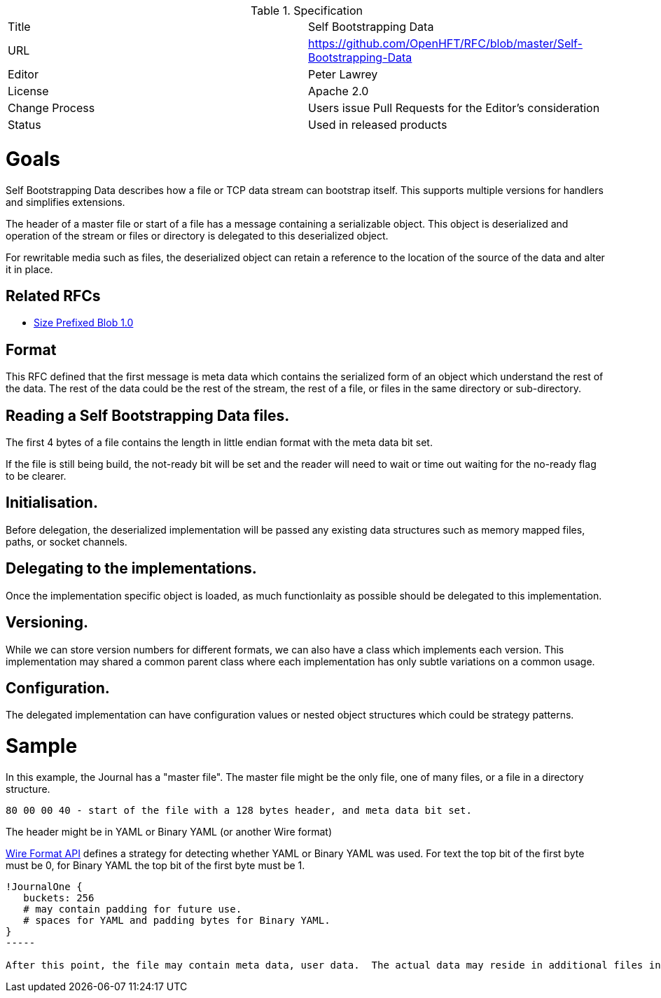 .Specification
|===
| Title   | Self Bootstrapping Data
| URL     | https://github.com/OpenHFT/RFC/blob/master/Self-Bootstrapping-Data
| Editor  | Peter Lawrey
| License | Apache 2.0
| Change Process | Users issue Pull Requests for the Editor's consideration
| Status  | Used in released products
|===

= Goals
Self Bootstrapping Data describes how a file or TCP data stream can bootstrap itself.  This supports multiple versions for handlers and simplifies extensions.

The header of a master file or start of a file has a message containing a serializable object.  This object is deserialized
and operation of the stream or files or directory is delegated to this deserialized object.

For rewritable media such as files, the deserialized object can retain a reference to the location of the source of the data and alter it in place.

== Related RFCs

- https://github.com/OpenHFT/RFC/blob/master/Size-Prefixed-Blob/Size-Prefixed-Blob-1.0.asciidoc[Size Prefixed Blob 1.0]

== Format

This RFC defined that the first message is meta data which contains the serialized form of an object which understand the rest of the data.  The rest of the data could be the rest of the stream, the rest of a file, or files in the same directory or sub-directory.

== Reading a Self Bootstrapping Data files.

The first 4 bytes of a file contains the length in little endian format with the meta data bit set. 

If the file is still being build, the not-ready bit will be set and the reader will need to wait or time out waiting for the no-ready flag to be clearer.

== Initialisation.
Before delegation, the deserialized implementation will be passed any existing data structures such as memory mapped files, paths, or socket channels.

== Delegating to the implementations.
Once the implementation specific object is loaded, as much functionlaity as possible should be delegated to this implementation.

== Versioning.
While we can store version numbers for different formats, we can also have a class which implements each version.  This implementation may shared a common parent class where each implementation has only subtle variations on a common usage.

== Configuration.
The delegated implementation can have configuration values or nested object structures which could be strategy patterns.

= Sample
In this example, the Journal has a "master file". The master file might be the only file, one of many files, or a file in a directory structure.

----
80 00 00 40 - start of the file with a 128 bytes header, and meta data bit set.
----

The header might be in YAML or Binary YAML (or another Wire format)

https://github.com/OpenHFT/RFC/blob/master/Wire-Format-API/[Wire Format API] defines a strategy for detecting whether YAML or Binary YAML was used. For text the top bit of the first byte must be 0, for Binary YAML the top bit of the first byte must be 1.

[source, yaml]
----
!JournalOne {
   buckets: 256
   # may contain padding for future use.
   # spaces for YAML and padding bytes for Binary YAML.
}
-----

After this point, the file may contain meta data, user data.  The actual data may reside in additional files in the same directory, or additional data could be in sub-directories of the directory which contains the file.

